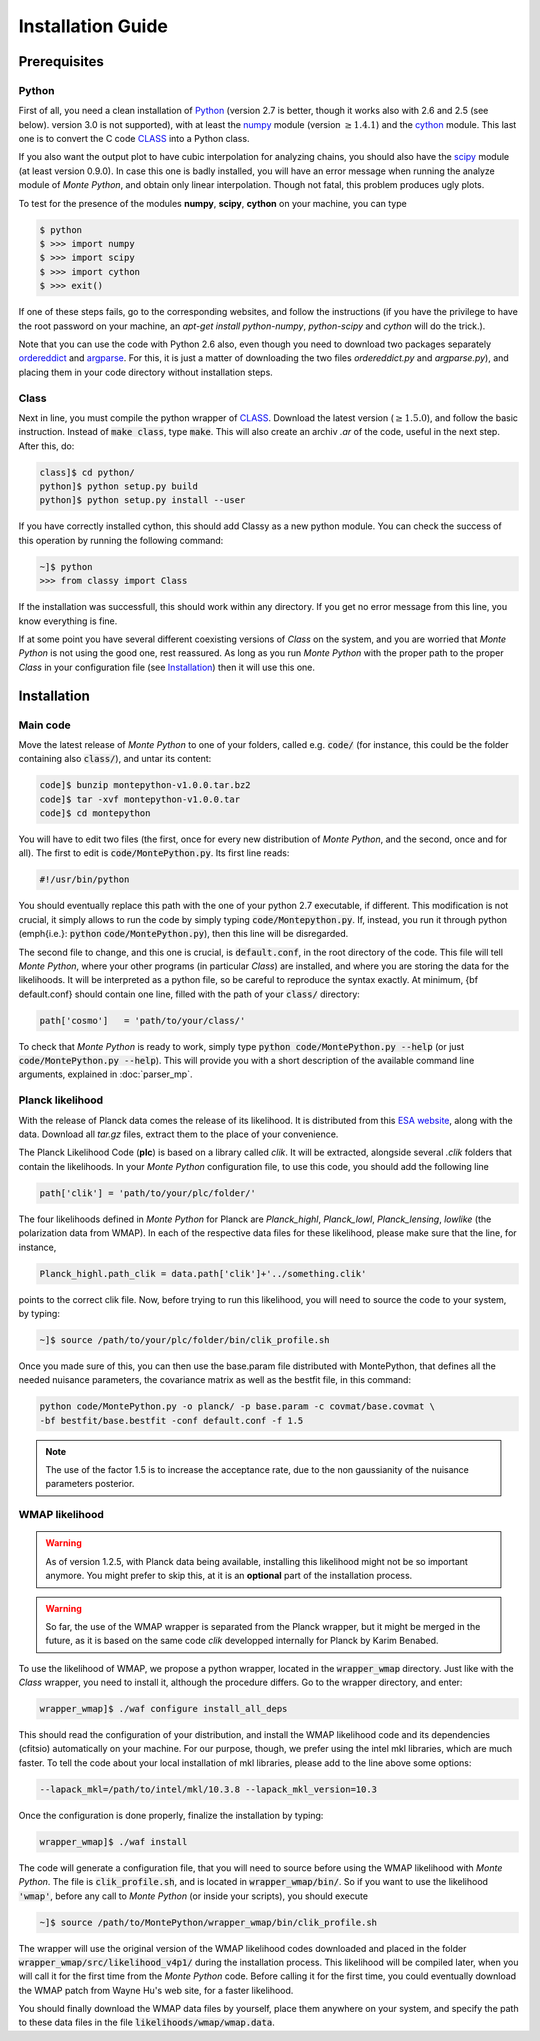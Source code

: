 Installation Guide
==================

Prerequisites
-------------

Python
^^^^^^

First of all, you need a clean installation of Python_ (version 2.7 is
better, though it works also with 2.6 and 2.5 (see below). version 3.0
is not supported), with at least the numpy_ module (version :math:`\geq 1.4.1`) and
the cython_ module. This last one is to convert the C code CLASS_ into
a Python class.

If you also want the output plot to have cubic interpolation for
analyzing chains, you should also have the scipy_ module (at least
version 0.9.0). In case this one is badly installed, you will have an
error message when running the analyze module of |MP|, and obtain only
linear interpolation. Though not fatal, this problem produces ugly
plots.

To test for the presence of the modules **numpy**,  **scipy**,
**cython** on your machine, you can type

.. code::

   $ python
   $ >>> import numpy
   $ >>> import scipy
   $ >>> import cython
   $ >>> exit()

If one of these steps fails, go to the corresponding websites, and
follow the instructions (if you have the privilege to have the root
password on your machine, an `apt-get install python-numpy`,
`python-scipy` and `cython` will do the trick.).

Note that you can use the code with Python 2.6 also, even though you
need to download two packages separately ordereddict_ and argparse_.
For this, it is just a matter of downloading the two files
`ordereddict.py` and `argparse.py`), and placing them in
your code directory without installation steps.

Class
^^^^^

Next in line, you must compile the python wrapper of CLASS_. Download
the latest version (:math:`\geq 1.5.0`), and follow the basic instruction.
Instead of  :code:`make class`, type :code:`make`. This will also
create an archiv `.ar` of the code, useful in the next step. After
this, do:

.. code::

   class]$ cd python/
   python]$ python setup.py build
   python]$ python setup.py install --user

If you have correctly installed cython, this should add Classy as a new python
module. You can check the success of this operation by running the following
command:

.. code::

  ~]$ python
  >>> from classy import Class

If the installation was successfull, this should work within any
directory. If you get no error message from this line, you know
everything is fine.

If at some point you have several different coexisting versions of
|CLASS| on the system, and you are worried that |MP| is not using the
good one, rest reassured. As long as you run |MP| with the proper
path to the proper |CLASS| in your configuration file (see
Installation_) then it will use this one.




Installation
------------

Main code
^^^^^^^^^

Move the latest release of |MP| to one of your folders, called e.g.
:code:`code/` (for instance, this could be the folder containing also
:code:`class/`), and untar its content:

.. code::

  code]$ bunzip montepython-v1.0.0.tar.bz2 
  code]$ tar -xvf montepython-v1.0.0.tar
  code]$ cd montepython

You will have to edit two files (the first, once for every new distribution of |MP|, and
the second, once and for all). The first to edit is
:code:`code/MontePython.py`. Its first line reads:

.. code::

  #!/usr/bin/python

You should eventually replace this path with the one of your python 2.7 executable, if different.
This modification is not crucial, it simply allows to run the code by simply typing :code:`code/Montepython.py`.
If, instead, you run it through python (\emph{i.e.}: :code:`python`
:code:`code/MontePython.py`), then this line will be disregarded.

The second file to change, and this one is crucial, is
:code:`default.conf`, in the root directory of the code. This file will
tell |MP|, where your other programs (in particular |CLASS|) are
installed, and where you are storing the data for the likelihoods. It
will be interpreted as a python file, so be careful to reproduce the
syntax exactly. At minimum, {\bf default.conf} should contain one
line, filled with the path of your :code:`class/` directory:

.. code::

   path['cosmo']   = 'path/to/your/class/'
 
To check that |MP| is ready to work, simply type :code:`python
code/MontePython.py --help` (or just :code:`code/MontePython.py
--help`). This will provide you with a short description of the
available command line arguments, explained in :doc:`parser_mp`. 


Planck likelihood
^^^^^^^^^^^^^^^^^

With the release of Planck data comes the release of its likelihood.
It is distributed from this `ESA website
<http://www.sciops.esa.int/index.php?project=planck&page=Planck_Legacy_Archive>`_,
along with the data. Download all `tar.gz` files, extract them to the
place of your convenience.

The Planck Likelihood Code (**plc**) is based on a library called
`clik`. It will be extracted, alongside several `.clik` folders that
contain the likelihoods. In your |MP| configuration file, to use this
code, you should add the following line

.. code:: python

  path['clik'] = 'path/to/your/plc/folder/'

The four likelihoods defined in |MP| for Planck are `Planck_highl`,
`Planck_lowl`, `Planck_lensing`, `lowlike` (the polarization data from
WMAP). In each of the respective data files for these likelihood,
please make sure that the line, for instance,

.. code:: python

  Planck_highl.path_clik = data.path['clik']+'../something.clik'

points to the correct clik file. Now, before trying to run this
likelihood, you will need to source the code to your system, by
typing:

.. code::

   ~]$ source /path/to/your/plc/folder/bin/clik_profile.sh
    
Once you made sure of this, you can then use the base.param file
distributed with MontePython, that defines all the needed nuisance
parameters, the covariance matrix as well as the bestfit file, in this
command:

.. code::

  python code/MontePython.py -o planck/ -p base.param -c covmat/base.covmat \
  -bf bestfit/base.bestfit -conf default.conf -f 1.5

.. note::

  The use of the factor 1.5 is to increase the acceptance rate, due to
  the non gaussianity of the nuisance parameters posterior.


WMAP likelihood
^^^^^^^^^^^^^^^

.. warning::

  As of version 1.2.5, with Planck data being available, installing
  this likelihood might not be so important anymore. You might prefer
  to skip this, at it is an **optional** part of the installation
  process.

.. warning::

  So far, the use of the WMAP wrapper is separated from the Planck
  wrapper, but it might be merged in the future, as it is based on the
  same code `clik` developped internally for Planck by Karim Benabed.

To use the likelihood of WMAP, we propose a python wrapper, located in
the :code:`wrapper_wmap` directory. Just like with the |CLASS|
wrapper, you need to install it, although the procedure differs. Go to
the wrapper directory, and enter:

.. code::

  wrapper_wmap]$ ./waf configure install_all_deps

This should read the configuration of your distribution, and install
the WMAP likelihood code and its dependencies (cfitsio) automatically
on your machine. For our purpose, though, we prefer using the intel
mkl libraries, which are much faster. To tell the code about your
local installation of mkl libraries, please add to the line above some
options:

.. code::

   --lapack_mkl=/path/to/intel/mkl/10.3.8 --lapack_mkl_version=10.3

Once the configuration is done properly, finalize the installation by typing:

.. code::

  wrapper_wmap]$ ./waf install

The code will generate a configuration file, that you will need to
source before using the WMAP likelihood with |MP|. The file is
:code:`clik_profile.sh`, and is located in :code:`wrapper_wmap/bin/`.
So if you want to use the likelihood :code:`'wmap'`, before any call
to |MP| (or inside your scripts), you should execute

.. code::

  ~]$ source /path/to/MontePython/wrapper_wmap/bin/clik_profile.sh

The wrapper will use the original version of the WMAP likelihood codes
downloaded and placed in the folder
:code:`wrapper_wmap/src/likelihood_v4p1/` during the installation
process. This likelihood will be compiled later, when you will call it
for the first time from the |MP| code. Before calling it for the first
time, you could eventually download the WMAP patch from Wayne Hu's web
site, for a faster likelihood.

You should finally download the WMAP data files by yourself, place
them anywhere on your system, and specify the path to these data files
in the file :code:`likelihoods/wmap/wmap.data`.


.. _Python: http://www.python.org/
.. _numpy: http://www.numpy.org/
.. _cython: http://www.cython.org/
.. _scipy: http://www.scipy.org/
.. _argparse: https://pypi.python.org/pypi/argparse
.. _ordereddict: http://code.activestate.com/recipes/576693/
.. _CLASS: http://www.class-code.net/
.. |CLASS| replace:: *Class*
.. |MP| replace:: *Monte Python*
